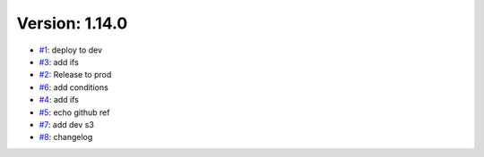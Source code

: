 Version: 1.14.0
===============

* `#1 <https://github.com/wandervik/pw_tests/pull/1>`__: deploy to dev
* `#3 <https://github.com/wandervik/pw_tests/pull/3>`__: add ifs
* `#2 <https://github.com/wandervik/pw_tests/pull/2>`__: Release to prod
* `#6 <https://github.com/wandervik/pw_tests/pull/6>`__: add conditions
* `#4 <https://github.com/wandervik/pw_tests/pull/4>`__: add ifs
* `#5 <https://github.com/wandervik/pw_tests/pull/5>`__: echo github ref
* `#7 <https://github.com/wandervik/pw_tests/pull/7>`__: add dev s3
* `#8 <https://github.com/wandervik/pw_tests/pull/8>`__: changelog
